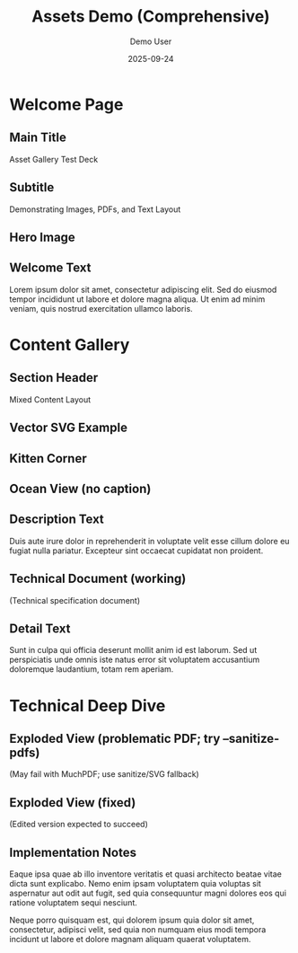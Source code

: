 #+TITLE: Assets Demo (Comprehensive)
#+AUTHOR: Demo User
#+DATE: 2025-09-24
#+PAGESIZE: A4
#+ORIENTATION: landscape
#+GRID: 12x8
#+THEME: light
#+GRID_DEBUG: true

* Welcome Page
:PROPERTIES:
:ID: welcome
:PAGE_SIZE: A4
:ORIENTATION: landscape
:GRID: 12x8
:END:

** Main Title
:PROPERTIES:
:TYPE: header
 :AREA: A1,B12
:END:
Asset Gallery Test Deck

** Subtitle
:PROPERTIES:
:TYPE: subheader
 :AREA: C1,C12
:END:
Demonstrating Images, PDFs, and Text Layout

** Hero Image
:PROPERTIES:
:TYPE: figure
 :AREA: D1,G6
:CAPTION: Beautiful landscape scenery
:END:
[[file:assets/test-images/landscapes/landscape-1.jpg]]

** Welcome Text
:PROPERTIES:
:TYPE: body
 :AREA: D7,G11
:END:
Lorem ipsum dolor sit amet, consectetur adipiscing elit. Sed do eiusmod tempor incididunt ut labore et dolore magna aliqua. Ut enim ad minim veniam, quis nostrud exercitation ullamco laboris.

* Content Gallery
:PROPERTIES:
:ID: gallery
:END:

** Section Header
:PROPERTIES:
:TYPE: header
 :AREA: A1,A12
:END:
Mixed Content Layout

** Vector SVG Example
:PROPERTIES:
:TYPE: svg
 :AREA: E1,G6
:SVG: assets/test-svgs/test-plan-p11.svg
:END:

** Kitten Corner
:PROPERTIES:
:TYPE: figure
 :AREA: B1,D4
:CAPTION: Adorable kitten photo
:END:
[[file:assets/test-images/kittens/kitten-2.jpg]]

** Ocean View (no caption)
:PROPERTIES:
:TYPE: figure
 :AREA: B5,D8
:FIT: cover
:END:
[[file:assets/test-images/ocean/ocean-3.jpg]]

** Description Text
:PROPERTIES:
:TYPE: body
 :AREA: B9,D11
:END:
Duis aute irure dolor in reprehenderit in voluptate velit esse cillum dolore eu fugiat nulla pariatur. Excepteur sint occaecat cupidatat non proident.

** Technical Document (working)
:PROPERTIES:
:TYPE: pdf
 :AREA: E1,G6
:PDF: assets/test-pdfs/test-plan.pdf
:PAGE: 1
:SCALE: 1.0
:END:
(Technical specification document)

** Detail Text
:PROPERTIES:
:TYPE: body
 :AREA: E7,G11
:END:
Sunt in culpa qui officia deserunt mollit anim id est laborum. Sed ut perspiciatis unde omnis iste natus error sit voluptatem accusantium doloremque laudantium, totam rem aperiam.

* Technical Deep Dive
:PROPERTIES:
:ID: technical
:END:

** Exploded View (problematic PDF; try --sanitize-pdfs)
:PROPERTIES:
:TYPE: pdf
 :AREA: B1,G8
:PDF: assets/test-pdfs/test-exploded-view.pdf
:PAGE: 1
:SCALE: 0.8
:END:
(May fail with MuchPDF; use sanitize/SVG fallback)

** Exploded View (fixed)
:PROPERTIES:
:TYPE: pdf
 :AREA: B9,G12
:PDF: assets/test-pdfs/test-exploded-view-fixed.pdf
:PAGE: 1
:SCALE: 0.8
:END:
(Edited version expected to succeed)

** Implementation Notes
:PROPERTIES:
:TYPE: body
 :AREA: B9,G12
:Z: 200
:END:
Eaque ipsa quae ab illo inventore veritatis et quasi architecto beatae vitae dicta sunt explicabo. Nemo enim ipsam voluptatem quia voluptas sit aspernatur aut odit aut fugit, sed quia consequuntur magni dolores eos qui ratione voluptatem sequi nesciunt.

Neque porro quisquam est, qui dolorem ipsum quia dolor sit amet, consectetur, adipisci velit, sed quia non numquam eius modi tempora incidunt ut labore et dolore magnam aliquam quaerat voluptatem.
